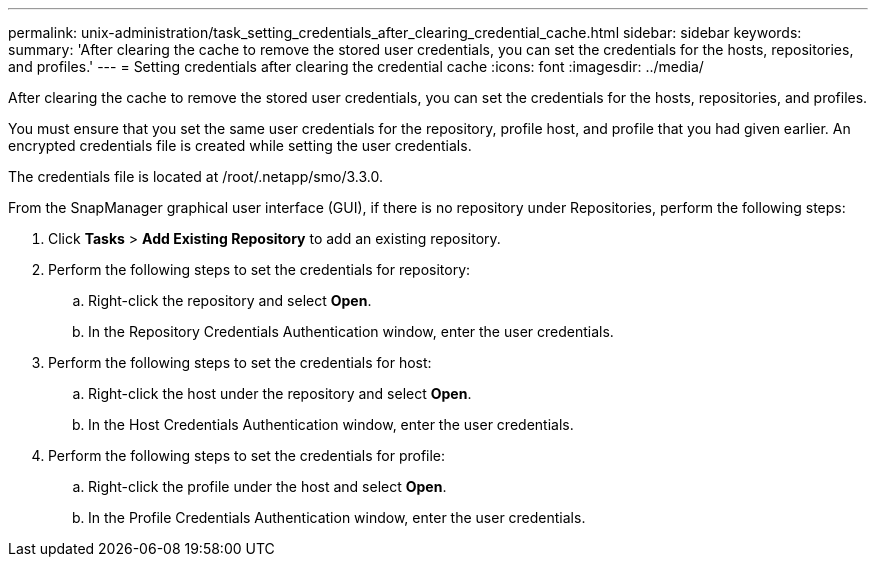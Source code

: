 ---
permalink: unix-administration/task_setting_credentials_after_clearing_credential_cache.html
sidebar: sidebar
keywords: 
summary: 'After clearing the cache to remove the stored user credentials, you can set the credentials for the hosts, repositories, and profiles.'
---
= Setting credentials after clearing the credential cache
:icons: font
:imagesdir: ../media/

[.lead]
After clearing the cache to remove the stored user credentials, you can set the credentials for the hosts, repositories, and profiles.

You must ensure that you set the same user credentials for the repository, profile host, and profile that you had given earlier. An encrypted credentials file is created while setting the user credentials.

The credentials file is located at /root/.netapp/smo/3.3.0.

From the SnapManager graphical user interface (GUI), if there is no repository under Repositories, perform the following steps:

. Click *Tasks* > *Add Existing Repository* to add an existing repository.
. Perform the following steps to set the credentials for repository:
 .. Right-click the repository and select *Open*.
 .. In the Repository Credentials Authentication window, enter the user credentials.
. Perform the following steps to set the credentials for host:
 .. Right-click the host under the repository and select *Open*.
 .. In the Host Credentials Authentication window, enter the user credentials.
. Perform the following steps to set the credentials for profile:
 .. Right-click the profile under the host and select *Open*.
 .. In the Profile Credentials Authentication window, enter the user credentials.
